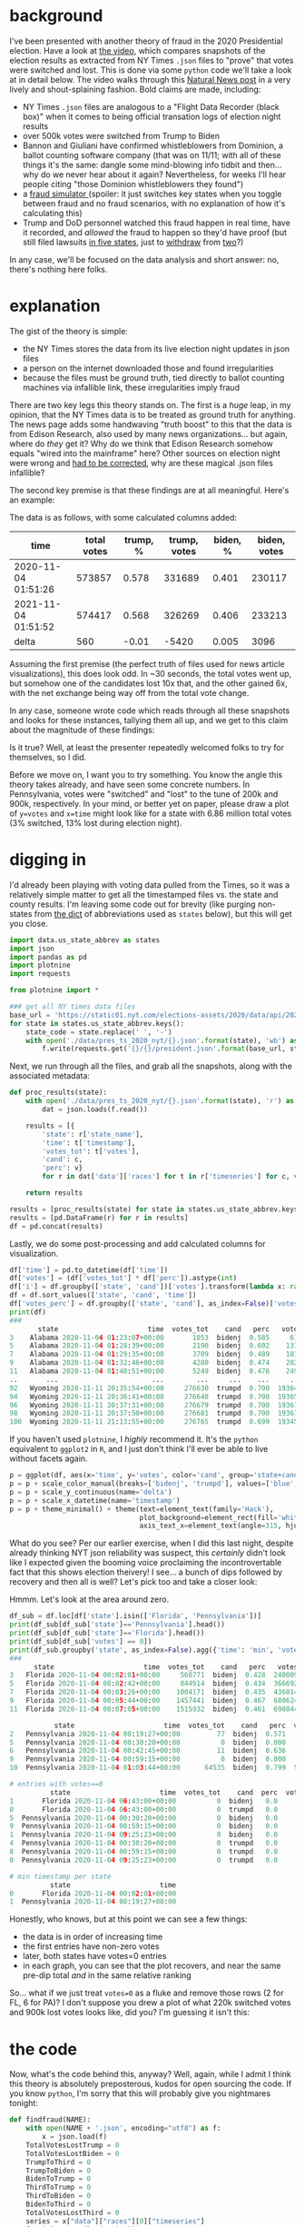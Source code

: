 #+BEGIN_COMMENT
.. title: Vote fraud theory: Hammer, Scorecard, and NY Times json files
.. slug: vote-fraud-theory-hammer-scorecard-and-ny-times-json-files
.. date: 2020-11-15 22:31:55 UTC-06:00
.. tags: 
.. category: 
.. link: 
.. description: 
.. type: text

#+END_COMMENT


* background

I've been presented with another theory of fraud in the 2020 Presidential election. Have a
look at [[https://www.youtube.com/watch?v=X1uyg1f0RNA][the video]], which compares snapshots of the election results as extracted from NY Times =.json=
files to "prove" that votes were switched and lost. This is done via some =python=
code we'll take a look at in detail below. The video walks through this [[https://www.naturalnews.com/2020-11-11-election-data-analyzed-votes-switched-biden-software.html][Natural News post]] in a very lively and shout-splaining
fashion. Bold claims are made, including:
- NY Times =.json= files are analogous to a "Flight Data Recorder (black box)" when it
  comes to being official transation logs of election night results
- over 500k votes were switched from Trump to Biden
- Bannon and Giuliani have confirmed whistleblowers from Dominion, a ballot counting
  software company (that was on 11/11; with all of these things it's the same: dangle some
  mind-blowing info tidbit and then... why do we never hear about it again? Nevertheless,
  for weeks I'll hear people citing "those Dominion whistleblowers they found")
- a [[https://everylegalvote.com/country][fraud simulator ]] (spoiler: it just switches key states when you toggle between fraud
  and no fraud scenarios, with no explanation of how it's calculating this)
- Trump and DoD personnel watched this fraud happen in real time, have it recorded, and
  /allowed/ the fraud to happen so they'd have proof (but still filed lawsuits [[https://www.theguardian.com/us-news/2020/nov/10/donald-trump-longshot-election-lawsuits][in five
  states]], just to [[https://www.reuters.com/article/snell-maricopa/snell-wilmer-withdraws-from-election-lawsuit-as-trump-contests-arizona-results-idUSL1N2HY005][withdraw]] from [[https://www.theguardian.com/us-news/2020/nov/13/trump-law-firm-withdraws-pennsylvania-election-case][two]]?)

In any case, we'll be focused on the data analysis and short answer: no, there's nothing
here folks.

#+begin_export html
<!-- TEASER_END -->
#+end_export

* explanation

The gist of the theory is simple:
- the NY Times stores the data from its live election night updates in json files
- a person on the internet downloaded those and found irregularities
- because the files must be ground truth, tied directly to ballot counting machines via
  infallible link, these irregularities imply fraud

There are two key legs this theory stands on. The first is a /huge/ leap, in my opinion,
that the NY Times data is to be treated as ground truth for anything. The news page adds
some handwaving "truth boost" to this that the data is from Edison Research, also used by
many news organizations... but again, where do /they/ get it? Why do we think that Edison
Research somehow equals "wired into the mainframe" here? Other sources on election night
were wrong and [[https://www.vox.com/recode/2020/11/4/21549710/biden-michigan-votes-trump-retweet-election-map][had to be corrected]], why are these magical .json files infallible?

The second key premise is that these findings are at all meaningful. Here's an
example:

#+attr_html: :width 500
[[img-url:/img/hammer_shapshots.png]]

The data is as follows, with some calculated columns added:

| time                | total votes | trump, % | trump, votes | biden, % | biden, votes |
|---------------------+-------------+----------+--------------+----------+--------------|
| 2020-11-04 01:51:26 |      573857 |    0.578 |       331689 |    0.401 |       230117 |
| 2021-11-04 01:51:52 |      574417 |    0.568 |       326269 |    0.406 |       233213 |
|---------------------+-------------+----------+--------------+----------+--------------|
| delta               |         560 |    -0.01 |        -5420 |    0.005 |         3096 |
#+TBLFM: $2=@-1-@-2::$3=@-1-@-2::$4=@-1-@-2::$5=@-1-@-2; %.3f::$6=@-1-@-2

Assuming the first premise (the perfect truth of files used for news article
visualizations), this does look odd. In ~30 seconds, the total votes went up, but
somehow one of the candidates lost 10x that, and the other gained 6x, with the net
exchange being way off from the total vote change.

In any case, someone wrote code which reads through all these snapshots and looks for
these instances, tallying them all up, and we get to this claim about the magnitude of
these findings:

#+attr_html: :width 500
[[img-url:/img/hammer_counts.png]]

Is it true? Well, at least the presenter repeatedly welcomed folks to try for themselves,
so I did.

Before we move on, I want you to try something. You know the angle this theory takes
already, and have seen some concrete numbers. In Pennsylvania, votes were "switched" and
"lost" to the tune of 200k and 900k, respectively. In your mind, or better yet on paper,
please draw a plot of ~y=votes~ and ~x=time~ might look like for a state with 6.86 million
total votes (3% switched, 13% lost during election night).

* digging in

I'd already been playing with voting data pulled from the Times, so it was a relatively
simple matter to get all the timestamped files vs. the state and county results. I'm
leaving some code out for brevity (like purging non-states from [[https://gist.github.com/rogerallen/1583593][the dict]] of abbreviations
used as =states= below), but this will get you close. 

#+begin_src python :eval no
import data.us_state_abbrev as states
import json
import pandas as pd
import plotnine
import requests

from plotnine import *

### get all NY times data files
base_url = 'https://static01.nyt.com/elections-assets/2020/data/api/2020-11-03/race-page'
for state in states.us_state_abbrev.keys():
    state_code = state.replace(' ', '-')
    with open('./data/pres_ts_2020_nyt/{}.json'.format(state), 'wb') as f:
        f.write(requests.get('{}/{}/president.json'.format(base_url, state_code.lower())).content)
#+end_src

Next, we run through all the files, and grab all the snapshots, along with the associated
metadata:

#+begin_src python :eval no
def proc_results(state):
    with open('./data/pres_ts_2020_nyt/{}.json'.format(state), 'r') as f:
        dat = json.loads(f.read())
    
    results = [{
        'state': r['state_name'],
        'time': t['timestamp'],
        'votes_tot': t['votes'],
        'cand': c,
        'perc': v}
        for r in dat['data']['races'] for t in r['timeseries'] for c, v in t['vote_shares'].items()]
        
    return results

results = [proc_results(state) for state in states.us_state_abbrev.keys()]
results = [pd.DataFrame(r) for r in results]
df = pd.concat(results)
#+end_src

Lastly, we do some post-processing and add calculated columns for visualization.

#+begin_src python :eval no
df['time'] = pd.to_datetime(df['time'])
df['votes'] = (df['votes_tot'] * df['perc']).astype(int)
df['i'] = df.groupby(['state', 'cand'])['votes'].transform(lambda x: range(len(x)))
df = df.sort_values(['state', 'cand', 'time'])
df['votes_perc'] = df.groupby(['state', 'cand'], as_index=False)['votes'].transform(lambda x: x/x.max())
print(df)
###
       state                      time  votes_tot    cand   perc   votes  votes_perc   i
3    Alabama 2020-11-04 01:23:07+00:00       1053  bidenj  0.585     616    0.000731   0
5    Alabama 2020-11-04 01:28:39+00:00       2190  bidenj  0.602    1318    0.001563   1
7    Alabama 2020-11-04 01:29:35+00:00       3709  bidenj  0.489    1813    0.002150   2
9    Alabama 2020-11-04 01:32:46+00:00       4280  bidenj  0.474    2028    0.002405   3
11   Alabama 2020-11-04 01:40:51+00:00       5249  bidenj  0.476    2498    0.002963   4
..       ...                       ...        ...     ...    ...     ...         ...  ..
92   Wyoming 2020-11-11 20:35:54+00:00     276630  trumpd  0.700  193641    0.999819  46
94   Wyoming 2020-11-11 20:36:41+00:00     276648  trumpd  0.700  193653    0.999881  47
96   Wyoming 2020-11-11 20:37:31+00:00     276679  trumpd  0.700  193675    0.999995  48
98   Wyoming 2020-11-11 20:37:50+00:00     276681  trumpd  0.700  193676    1.000000  49
100  Wyoming 2020-11-11 21:13:55+00:00     276765  trumpd  0.699  193458    0.998874  50
#+end_src

If you haven't used =plotnine=, I /highly/ recommend it. It's the =python= equivalent to
=ggplot2= in =R=, and I just don't think I'll ever be able to live without facets again.

#+begin_src python :eval no
p = ggplot(df, aes(x='time', y='votes', color='cand', group='state+cand')) + geom_line() + facet_wrap('~state', ncol=10)
p = p + scale_color_manual(breaks=['bidenj', 'trumpd'], values=['blue', 'red'], guide=False)
p = p + scale_y_continuous(name='delta')
p = p + scale_x_datetime(name='timestamp')
p = p + theme_minimal() + theme(text=element_text(family='Hack'),
                                plot_background=element_rect(fill='white'),
                                axis_text_x=element_text(angle=315, hjust=0))
#+end_src

#+attr_html: :width 500
[[img-url:/img/hammer_votes-vs-time.png]]

What do you see? Per our earlier exercise, when I did this last night, despite already
thinking NYT json reliability was suspect, this /certainly/ didn't look like I expected
given the booming voice proclaiming the incontrovertable fact that this shows election
theivery! I see... a bunch of dips followed by recovery and then all is well? Let's pick
too and take a closer look:

#+attr_html: :width 500
[[img-url:/img/hammer_votes-vs-time_fl-pa.png]]

Hmmm. Let's look at the area around zero.

#+begin_src python
df_sub = df.loc[df['state'].isin(['Florida', 'Pennsylvania'])]
print(df_sub[df_sub['state']=='Pennsylvania'].head())
print(df_sub[df_sub['state']=='Florida'].head())
print(df_sub[df_sub['votes'] == 0])
print(df_sub.groupby('state', as_index=False).agg({'time': 'min', 'votes': 'first'}))
###
      state                      time  votes_tot    cand   perc   votes  i  votes_perc
3   Florida 2020-11-04 00:02:01+00:00     560771  bidenj  0.428  240009  1    0.045334
5   Florida 2020-11-04 00:02:42+00:00     844914  bidenj  0.434  366692  2    0.069263
7   Florida 2020-11-04 00:03:26+00:00    1004171  bidenj  0.435  436814  3    0.082507
9   Florida 2020-11-04 00:05:44+00:00    1457441  bidenj  0.467  680624  4    0.128559
11  Florida 2020-11-04 00:07:05+00:00    1515932  bidenj  0.461  698844  5    0.132001

           state                      time  votes_tot    cand   perc  votes  i  votes_perc
2   Pennsylvania 2020-11-04 00:19:27+00:00         77  bidenj  0.571     43  1    0.000013
5   Pennsylvania 2020-11-04 00:30:20+00:00          0  bidenj  0.000      0  2    0.000000
6   Pennsylvania 2020-11-04 00:42:45+00:00         11  bidenj  0.636      6  3    0.000002
9   Pennsylvania 2020-11-04 00:59:15+00:00          0  bidenj  0.000      0  4    0.000000
10  Pennsylvania 2020-11-04 01:03:44+00:00      64535  bidenj  0.799  51563  5    0.015074

# entries with votes==0
          state                      time  votes_tot    cand  perc  votes  i  votes_perc
1       Florida 2020-11-04 06:43:00+00:00          0  bidenj   0.0      0  0         0.0
0       Florida 2020-11-04 06:43:00+00:00          0  trumpd   0.0      0  0         0.0
5  Pennsylvania 2020-11-04 00:30:20+00:00          0  bidenj   0.0      0  2         0.0
9  Pennsylvania 2020-11-04 00:59:15+00:00          0  bidenj   0.0      0  4         0.0
1  Pennsylvania 2020-11-04 09:25:23+00:00          0  bidenj   0.0      0  0         0.0
4  Pennsylvania 2020-11-04 00:30:20+00:00          0  trumpd   0.0      0  2         0.0
8  Pennsylvania 2020-11-04 00:59:15+00:00          0  trumpd   0.0      0  4         0.0
0  Pennsylvania 2020-11-04 09:25:23+00:00          0  trumpd   0.0      0  0         0.0

# min timestamp per state
          state                      time
0       Florida 2020-11-04 00:02:01+00:00
1  Pennsylvania 2020-11-04 00:19:27+00:00
#+end_src

Honestly, who knows, but at this point we can see a few things:
- the data is in order of increasing time
- the first entries have non-zero votes
- later, both states have votes=0 entries
- in each graph, you can see that the plot recovers, and near the same pre-dip total /and/
  in the same relative ranking

So... what if we just treat ~votes=0~ as a fluke and remove those rows (2 for FL, 6 for
PA)? I don't suppose you drew a plot of what 220k switched votes and 900k lost votes looks
like, did you? I'm guessing it isn't this:

#+attr_html: :width 500
[[img-url:/img/hammer_votes-vs-time_fl-pa_no0.png]]

* the code

Now, what's the code behind this, anyway? Well, again, while I admit I think this theory
is absolutely preposterous, kudos for open sourcing the code. If you know =python=, I'm
sorry that this will probably give you nightmares tonight:

#+begin_src python :eval no
def findfraud(NAME):
    with open(NAME + '.json', encoding="utf8") as f:
        x = json.load(f)
    TotalVotesLostTrump = 0
    TotalVotesLostBiden = 0
    TrumpToThird = 0
    TrumpToBiden = 0
    BidenToTrump = 0
    ThirdToTrump = 0
    ThirdToBiden = 0
    BidenToThird = 0
    TotalVotesLostThird = 0
    series = x["data"]["races"][0]["timeseries"]
    for i in range(len(series)):
            thirdPartyNow = series[i]["votes"] * (1 - series[i]["vote_shares"]["bidenj"] - series[i]["vote_shares"]["trumpd"])
            thirdPartyThen = series[i-1]["votes"] * (1 - series[i-1]["vote_shares"]["bidenj"] - series[i-1]["vote_shares"]["trumpd"])
            TrumpNow = series[i]["votes"] * series[i]["vote_shares"]["trumpd"]
            TrumpThen = series[i-1]["votes"] * series[i-1]["vote_shares"]["trumpd"]
            BidenNow = series[i]["votes"] * series[i]["vote_shares"]["bidenj"]
            BidenThen = series[i-1]["votes"] * series[i-1]["vote_shares"]["bidenj"]
            if i != 0 and TrumpNow < TrumpThen and (TrumpThen - TrumpNow) > (0.00049999 * series[i]["votes"]) + 50:
                if BidenNow > BidenThen or thirdPartyNow > thirdPartyThen:
                    if TrumpNow - TrumpThen <= BidenNow - BidenThen or TrumpNow - TrumpThen <= thirdPartyNow - thirdPartyThen:
                        print ("(TRUMP")
                        print ("Index : " + str(i) + " Past Index : " + str(i-1))
                        print (TrumpNow - TrumpThen)
                        TrumpLostNow = TrumpThen - TrumpNow
                        TrumpLostTotal = TrumpThen - TrumpNow
                        if BidenNow > BidenThen and TrumpNow - TrumpThen <= BidenNow - BidenThen:
                            if BidenNow - BidenThen > TrumpLostTotal:
                                TrumpToBiden += TrumpLostTotal
                                TrumpLostTotal = 0
                            else:
                                TrumpToBiden += BidenNow - BidenThen
                                TrumpLostTotal -= BidenNow - BidenThen
                        if thirdPartyNow > thirdPartyThen and TrumpNow - TrumpThen <= thirdPartyNow - thirdPartyThen:
                            if thirdPartyNow - thirdPartyThen > TrumpLostTotal:
                                TrumpToThird += TrumpLostTotal
                                TrumpLostTotal = 0
                            else:
                                TrumpToThird += thirdPartyNow - thirdPartyThen
                                TrumpLostTotal -= thirdPartyNow - thirdPartyThen
                        if TrumpLostNow < 0:
                            TrumpLostNow = 0
                        TotalVotesLostTrump += TrumpLostNow - TrumpLostTotal
                        print ("TRUMP)")
#+end_src

That's just /one/ of the three main logic branches. There's two others for Biden and third
party votes just like it. I admit I don't even follow all of this, but I get the gist is
comparing timeseries indices for changes in vote counts, and trying to infer who they went
to, hence printing out this summary at the end:

#+begin_src python :eval no
    print (str(str(TotalVotesLostTrump)  + " TRUMP LOST"))
    print (str(TrumpToBiden) + " Trump to Biden")
    print (str(TrumpToThird) + " Trump to Third")
    print (str(str(TotalVotesLostBiden)  + " BIDEN LOST"))
    print (str(BidenToTrump) + " Biden to Trump")
    print (str(BidenToThird) + " Biden to Third")
    print (str(str(TotalVotesLostThird)  + " 3RD PARTY LOST"))
    print (str(ThirdToBiden) + " Third to Biden")
    print (str(ThirdToTrump) + " Third to Trump")
    if BidenToTrump > TrumpToBiden:
        print (str(BidenToTrump - TrumpToBiden) + " TRUMP")
    elif TrumpToBiden > BidenToTrump:
        print (str(TrumpToBiden - BidenToTrump) + " BIDEN")
#+end_src

There's another function, =lostvotes()= that looks to do something similar, tabulating all
the lost votes per candidate. So, what do they show? I modified them to point to my data
directory and ran it on Pennsylvania, which is a fun one due it's massive numbers.

#+begin_src python
findfraud('Pennsylvania')
lostvotes('Pennsylvania')

# findfrand()
88769.8330000007 TRUMP LOST
49718.495999999344 Trump to Biden
39051.33700000135 Trump to Third
27413.24899999972 BIDEN LOST
7159.232000000076 Biden to Trump
20254.016999999643 Biden to Third
223140.98500000124 3RD PARTY LOST
216223.19600000113 Third to Biden
6917.789000000117 Third to Trump
42559.26399999927 BIDEN

# lostvotes()
Index : 2 Past Index : 1
-77
Index : 4 Past Index : 3
-11
Index : 48 Past Index : 47
-239804
Index : 56 Past Index : 55
-586189
-187542.07999999996 TRUMP
-613071.5320000001 BIDEN
-25467.387999999948 THIRD
-826081
#+end_src

Returning to the video for a moment, we have the following quote at 7:55:

#+begin_example
We know that this election was stolen over the net in real time. This list is organized by
voting systems. And now they're going to highlight some of the swing states. In
Pennsylvania they recorded 220,883 votes that switched to Joe Biden. Trump lost 941,248
votes.
#+end_example

=findfraud()= shows votes going all over the place. I suppose one would rationalize this
away by saying that fraud is somewhat of a shell game, and having votes go from Trump to Biden and
Biden to Trump would help hide the activities. Assuming =lostvotes()= is the summary
situation, though, Biden lost ~3x the votes that Trump did. Again, I applaud the
invitation to run the code, but with the rave reviews for this incredible, rock solid
finding in the YouTube comments, I'm guessing no one actually did.

My assessment at this point is that this code just blindly runs some calculations, without
actually verifying what it's finding or whether that seems sane. For example... seeing the
indices with the biggest losses at 48 and 56 in the data, let's go look at them.

#+begin_src python
print(df[df['state']=='Pennsylvania'].iloc[45:50])
            state                      time  votes_tot    cand   perc   votes   i  votes_perc
92   Pennsylvania 2020-11-04 02:11:01+00:00    1106477  bidenj  0.643  711464  46    0.207993
94   Pennsylvania 2020-11-04 02:13:11+00:00    1111586  bidenj  0.641  712526  47    0.208303
96   Pennsylvania 2020-11-04 02:14:32+00:00     871782  bidenj  0.592  516094  48    0.150877
98   Pennsylvania 2020-11-04 02:14:56+00:00     877724  bidenj  0.590  517857  49    0.151393
100  Pennsylvania 2020-11-04 02:16:43+00:00     888907  bidenj  0.586  520899  50    0.152282

print(df[df['state']=='Pennsylvania'].iloc[52:57])
            state                      time  votes_tot    cand   perc   votes   i  votes_perc
106  Pennsylvania 2020-11-04 02:18:59+00:00    1288475  bidenj  0.677  872297  53    0.255012
108  Pennsylvania 2020-11-04 02:19:33+00:00    1288604  bidenj  0.677  872384  54    0.255037
110  Pennsylvania 2020-11-04 02:21:59+00:00    1325632  bidenj  0.664  880219  55    0.257327
112  Pennsylvania 2020-11-04 02:22:45+00:00     739443  bidenj  0.627  463630  56    0.135540
114  Pennsylvania 2020-11-04 02:23:32+00:00     779178  bidenj  0.629  490102  57    0.143279
#+end_src

Taking a look at this anther way, we can just calculate the =diff()= on our votes column,
and look for the biggest changes:

#+begin_src python :eval no
df = df.sort_values(['state', 'cand', 'i'])
df['delta'] = df.groupby(['state', 'cand'])['votes'].transform(lambda x: x.diff())
print(df[(df['state']=='Pennsylvania') & (df['delta'] < -10000)])
print(df[(df['state']=='Pennsylvania') & (df['delta'] < -10000)]['delta'].sum())
###
# biggest swings in votes
            state                      time  votes_tot    cand   perc    votes    i  votes_perc     delta
96   Pennsylvania 2020-11-04 02:14:32+00:00     871782  bidenj  0.592   516094   48    0.150877 -196432.0
112  Pennsylvania 2020-11-04 02:22:45+00:00     739443  bidenj  0.627   463630   56    0.135540 -416589.0
97   Pennsylvania 2020-11-04 02:14:32+00:00     871782  trumpd  0.399   347841   48    0.103760  -42325.0
103  Pennsylvania 2020-11-04 02:17:03+00:00     774021  trumpd  0.301   232980   51    0.069497 -127916.0
113  Pennsylvania 2020-11-04 02:22:45+00:00     739443  trumpd  0.363   268417   56    0.080068 -145180.0
376  Pennsylvania 2020-11-04 04:08:51+00:00    2984522  trumpd  0.560  1671332  188    0.498553  -17876.0

# total "lost votes"
-946318.0
#+end_src

Does this fit the narrative /at all/? Biden is the source of 600k of those 900k lost votes... but the
quote above presents Trump as having lost almost 1M votes in PA. How about the other swing
states? =lostvotes()= returned all zeros for Arizona, Georgia, Michigan, and Wisconsin. How about =findfraud()=?

#+begin_src python :eval no 
findfraud('Arizona')
findfraud('Georgia')
findfraud('Michigan')
findfraud('Wisconsin')

# Arizona
4492.284999999916 TRUMP LOST
532.839999999851 Trump to Biden
3959.445000000065 Trump to Third
11413.710000000196 BIDEN LOST
4917.905999999959 Biden to Trump
6495.804000000237 Biden to Third
36773.55299999989 3RD PARTY LOST
35530.15799999998 Third to Biden
1243.3949999999095 Third to Trump
4385.066000000108 TRUMP

# Georgia
20215.65600000025 TRUMP LOST
6956.512000000046 Trump to Biden
13259.144000000204 Trump to Third
5456.885000000213 BIDEN LOST
3530.7619999998715 Biden to Trump
1926.1230000003416 Biden to Third
98070.76399999915 3RD PARTY LOST
81906.734999999 Third to Biden
16164.02900000017 Third to Trump
3425.7500000001746 BIDEN

# Michigan
16807.160000000382 TRUMP LOST
9395.204000000726 Trump to Biden
7411.955999999656 Trump to Third
24250.137000000395 BIDEN LOST
11981.314000000828 Biden to Trump
12268.822999999567 Biden to Third
149435.23900000064 3RD PARTY LOST
124803.46400000044 Third to Biden
24631.775000000212 Third to Trump
2586.1100000001024 TRUMP

# Wisconsin
0 Trump to Biden
390.70799999998417 Trump to Third
13927.016999999993 BIDEN LOST
5800.282999999821 Biden to Trump
8126.734000000171 Biden to Third
59287.08899999898 3RD PARTY LOST
50930.62899999939 Third to Biden
8356.459999999588 Third to Trump
5800.282999999821 TRUMP
#+end_src


Are you seeing the pattern here? No matter how we slice and dice this thing, there's just
nothing there. In three of four cases, Biden lost more votes to Trump than the other way
around (and I think the print out at the bottom is the net result, so Trump came out net
beneffiting from this). Ironically, the one where Biden supposedly had an advantage was Georgia which was
the closest of the four.

To close out, here's all 50 states again, with zero entries removed:

#+attr_html: :width 500
[[img-url:/img/hammer_votes-vs-time_no0.png]]

Is it everything you imagined?

* conclusion

I hate to say it, but this feels like the kind of thing wide eyed kids do when they've
just had the epiphany that maybe with magnets in the right positions, they could create a
perpetual motion machine. A bit of sketchy code on the internet pumped out numbers that
said what people wanted to hear, and now this is holy fact etched in stone.

Take a moment to recall what you were /actually/ presented with, not what you thought you
saw, or hoped you saw.
- someone told you that New York Times data files were equivalent to official, government
  records, functioning "like a flight recorder black box"
- code you don't understand and never looked at did something, and said votes were
  switched and were lost
- across the board, these large numbers were presented as having moved from Biden to Trump
- a map, possibly based on this data, was created where you can click around and "see for
  yourself" what the election /really/ should have looked like

I think it's easy to be sort of cheap on the internet. Every idea you're presented with is
like a transaction. Someone's selling you something in return for your "mental bet." But
with these things, the bet is cheap. Well, if it's wrong, I still know the overall fact is
true, even if this thing didn't manage to show it. What if it were in real life and I
asked you for a million dollars to save our country from an attack against democracy.

I mean, aren't those what the stakes /really/ are? If this is true, soemthing awful
happened. Given what you've seen, will you step up materially and tangibly for the cause?
Would you find a million dollars, no matter the personal cost, to save our country? If
not, consider not betting with your neurons so cheaply.
